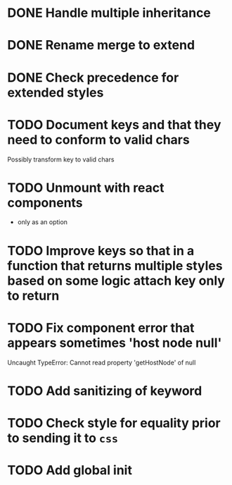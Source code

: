 * DONE Handle multiple inheritance
  CLOSED: [2018-01-30 Tue 13:00]
* DONE Rename merge to extend
  CLOSED: [2018-01-28 Sun 14:59]
* DONE Check precedence for extended styles
  CLOSED: [2018-01-30 Tue 13:00]
* TODO Document keys and that they need to conform to valid chars
  Possibly transform key to valid chars
* TODO Unmount with react components
  - only as an option
* TODO Improve keys so that in a function that returns multiple styles based on some logic attach key only to return
* TODO Fix component error that appears sometimes 'host node null'
     Uncaught TypeError: Cannot read property 'getHostNode' of null
* TODO Add sanitizing of keyword
* TODO Check style for equality prior to sending it to ~css~
* TODO Add global init
